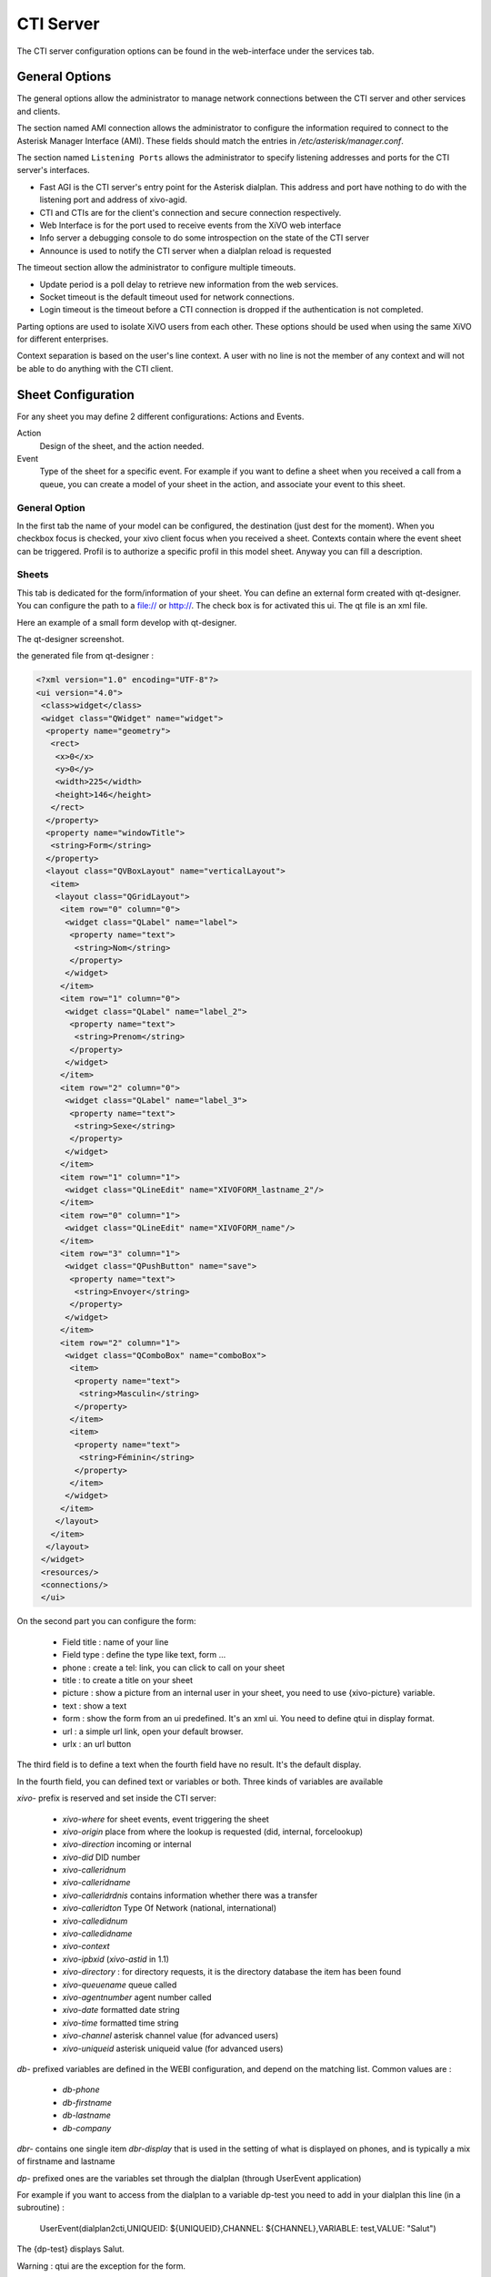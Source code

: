 **********
CTI Server
**********

.. index:: ctiserver

The CTI server configuration options can be found in the web-interface under the services tab. 



General Options
===============

The general options allow the administrator to manage network connections between the CTI server 
and other services and clients.

The section named AMI connection allows the administrator to configure the
information required to connect to the Asterisk Manager Interface
(AMI). These fields should match the entries in `/etc/asterisk/manager.conf`.

.. image:: images/ami_connection.png

The section named ``Listening Ports`` allows the administrator to specify listening
addresses and ports for the CTI server's interfaces.

* Fast AGI is the CTI server's entry point for the Asterisk dialplan. This
  address and port have nothing to do with the listening port and address of
  xivo-agid.
* CTI and CTIs are for the client's connection and secure connection respectively.
* Web Interface is for the port used to receive events from the XiVO web interface
* Info server a debugging console to do some introspection on the state of the CTI server
* Announce is used to notify the CTI server when a dialplan reload is requested

.. image:: images/listening_ports.png

The timeout section allow the administrator to configure multiple timeouts.

* Update period is a poll delay to retrieve new information from the web services.
* Socket timeout is the default timeout used for network connections.
* Login timeout is the timeout before a CTI connection is dropped if the
  authentication is not completed.

.. image:: images/cti_timeout.png

Parting options are used to isolate XiVO users from each other. These options
should be used when using the same XiVO for different enterprises.

Context separation is based on the user's line context. A user
with no line is not the member of any context and will not be able to do
anything with the CTI client.

.. image:: images/parting_options.png


Sheet Configuration
===================

For any sheet you may define 2 different configurations: Actions and Events.

Action
   Design of the sheet, and the action needed.
Event
   Type of the sheet for a specific event. For example if you want to define a sheet when you received a call from a queue, 
   you can create a model of your sheet in the action, and associate your event to this sheet.

.. image:: images/sheets_configuration.png

General Option
--------------

In the first tab the name of your model can be configured, the destination (just dest for the moment).
When you checkbox focus is checked, your xivo client focus when you received a sheet.
Contexts contain where the event sheet can be triggered. Profil is to authorize a specific profil in this model sheet.
Anyway you can fill a description.

.. image:: images/sheets_configuration_general.png

Sheets
------

This tab is dedicated for the form/information of your sheet. You can define an external form created with qt-designer. 
You can configure the path to a file:// or  http://. The check box is for activated this ui. The qt file is an xml file.

Here an example of a small form develop with qt-designer.

.. image:: images/sheets_configuration_qtui.png

The qt-designer screenshot.

.. image:: images/sheets_configuration_qtdesigner.png

the generated file from qt-designer :

.. code-block:: javascript

 <?xml version="1.0" encoding="UTF-8"?>
 <ui version="4.0">
  <class>widget</class>
  <widget class="QWidget" name="widget">
   <property name="geometry">
    <rect>
     <x>0</x>
     <y>0</y>
     <width>225</width>
     <height>146</height>
    </rect>
   </property>
   <property name="windowTitle">
    <string>Form</string>
   </property>
   <layout class="QVBoxLayout" name="verticalLayout">
    <item>
     <layout class="QGridLayout">
      <item row="0" column="0">
       <widget class="QLabel" name="label">
        <property name="text">
         <string>Nom</string>
        </property>
       </widget>
      </item>
      <item row="1" column="0">
       <widget class="QLabel" name="label_2">
        <property name="text">
         <string>Prenom</string>
        </property>
       </widget>
      </item>
      <item row="2" column="0">
       <widget class="QLabel" name="label_3">
        <property name="text">
         <string>Sexe</string>
        </property>
       </widget>
      </item>
      <item row="1" column="1">
       <widget class="QLineEdit" name="XIVOFORM_lastname_2"/>
      </item>
      <item row="0" column="1">
       <widget class="QLineEdit" name="XIVOFORM_name"/>
      </item>
      <item row="3" column="1">
       <widget class="QPushButton" name="save">
        <property name="text">
         <string>Envoyer</string>
        </property>
       </widget>
      </item>
      <item row="2" column="1">
       <widget class="QComboBox" name="comboBox">
        <item>
         <property name="text">
          <string>Masculin</string>
         </property>
        </item>
        <item>
         <property name="text">
          <string>Féminin</string>
         </property>
        </item>
       </widget>
      </item>
     </layout>
    </item>
   </layout>
  </widget>
  <resources/>
  <connections/>
  </ui>


On the second part you can configure the form:

 * Field title : name of your line
 * Field type : define the type like text, form ...
 * phone : create a tel: link, you can click to call on your sheet
 * title : to create a title on your sheet
 * picture : show a picture from an internal user in your sheet, you need to use {xivo-picture} variable.
 * text : show a text
 * form : show the form from an ui predefined. It's an xml ui. You need to define qtui in display format.
 * url : a simple url link, open your default browser.
 * urlx : an url button

The third field is to define a text when the fourth field have no result. It's the default display.

In the fourth field, you can defined text or variables or both.
Three kinds of variables are available

`xivo-` prefix is reserved and set inside the CTI server:
 
 * `xivo-where` for sheet events, event triggering the sheet
 * `xivo-origin` place from where the lookup is requested (did, internal, forcelookup)
 * `xivo-direction` incoming or internal
 * `xivo-did` DID number
 * `xivo-calleridnum`
 * `xivo-calleridname`
 * `xivo-calleridrdnis` contains information whether there was a transfer
 * `xivo-calleridton` Type Of Network (national, international)
 * `xivo-calledidnum`
 * `xivo-calledidname`
 * `xivo-context`
 * `xivo-ipbxid` (`xivo-astid` in 1.1)
 * `xivo-directory` : for directory requests, it is the directory database the item has been found
 * `xivo-queuename` queue called
 * `xivo-agentnumber` agent number called
 * `xivo-date` formatted date string
 * `xivo-time` formatted time string
 * `xivo-channel` asterisk channel value (for advanced users)
 * `xivo-uniqueid` asterisk uniqueid value (for advanced users)

`db-` prefixed variables are defined in the WEBI configuration, and depend on the matching list. Common values are :
 
 * `db-phone`
 * `db-firstname`
 * `db-lastname`
 * `db-company`

`dbr-` contains one single item `dbr-display` that is used in the setting of what is displayed on phones, 
and is typically a mix of firstname and lastname

`dp-` prefixed ones are the variables set through the dialplan (through UserEvent application)

For example if you want to access from the dialplan to a variable dp-test you need to add in your dialplan this line (in a subroutine) :

 UserEvent(dialplan2cti,UNIQUEID: ${UNIQUEID},CHANNEL: ${CHANNEL},VARIABLE: test,VALUE: "Salut")

The {dp-test} displays Salut.

Warning : qtui are the exception for the form.

Other example :

 * title : (anything, "title", default value, variable pattern)
 * text item : (anything, "text", default value, variable pattern)
 * ui form : (anything, "form", anything, "qtui")
 * user picture : (anything, "picture", anything, {xivo-callerpicture})

.. image:: images/sheets_configuration_sheet.png

Systray
-------

Exactly the same syntax as the sheet. You can just use text.

.. image:: images/sheets_configuration_systray.png


Actions
-------

The action is for the xivo client, so if you configure an action, please do sure you understand it's executed by the client. 
You need to allow this action in the client configuration too.

The second and fourth field must be used. And the second is always urlauto. You can use the same variable like {xivo-callerid}

 * `http://x.y.z.co.fr/anything` opens the URL on the default browser
 * `tcp://x.y.z.co.fr:4545/?var1=a1&var2=a2&var3=v3` connects to TCP port 4545 on x.y.z.co.fr, sends the string `var1=a1&var2=a2&var3=v3`, then closes
 * `udp://x.y.z.co.fr:4545/?var1=a1&var2=a2&var3=v3` connects to UDP port 4545 on x.y.z.co.fr, sends the string `var1=a1&var2=a2&var3=v3`, then closes

.. note:: any string that would not be understood as an URL will be handled like and URL
   it is a process to launch and will be executed as it is written

For `tcp://` and `udp://`, it is a requirement that the string between `/` and `?` is empty.
An extension could be to define other serialization methods, if needed.

.. image:: images/sheets_configuration_actions.png

Event configuration
===================

.. image:: images/events_configuration.png


Dialplan interaction
--------------------

* UserEvents for a custom event.

 UserEvent(Custom,NAME: myevent,UNIQUEID: ${UNIQUEID},CHANNEL: ${CHANNEL})
